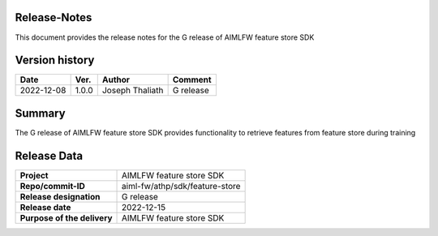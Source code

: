 .. This work is licensed under a Creative Commons Attribution 4.0 International License.
.. SPDX-License-Identifier: CC-B

.. Copyright (c) 2022 Samsung Electronics Co., Ltd. All Rights Reserved.


Release-Notes
-------------

This document provides the release notes for the G release of AIMLFW feature store SDK

.. contents::
   :depth: 3
   :local:

Version history
---------------

+--------------------+--------------------+--------------------+--------------------+
| **Date**           | **Ver.**           | **Author**         | **Comment**        |
|                    |                    |                    |                    |
+--------------------+--------------------+--------------------+--------------------+
| 2022-12-08         | 1.0.0              | Joseph Thaliath    | G release          |
|                    |                    |                    |                    |
+--------------------+--------------------+--------------------+--------------------+


Summary
-------

The G release of AIMLFW feature store SDK provides functionality to retrieve features from feature store during training


Release Data
------------

+--------------------------------------+--------------------------------------+
| **Project**                          | AIMLFW feature store SDK             |
|                                      |                                      |
+--------------------------------------+--------------------------------------+
| **Repo/commit-ID**                   | aiml-fw/athp/sdk/feature-store       |
|                                      |                                      |
+--------------------------------------+--------------------------------------+
| **Release designation**              | G release                            |
|                                      |                                      |
+--------------------------------------+--------------------------------------+
| **Release date**                     | 2022-12-15                           |
|                                      |                                      |
+--------------------------------------+--------------------------------------+
| **Purpose of the delivery**          | AIMLFW feature store SDK             |
|                                      |                                      |
+--------------------------------------+--------------------------------------+

